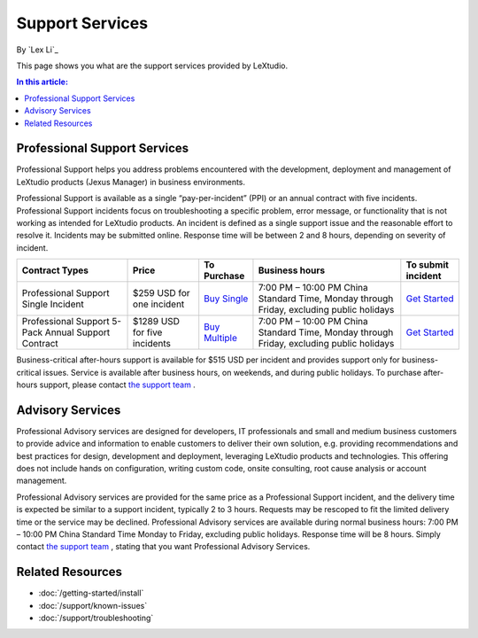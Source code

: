 Support Services
================

By `Lex Li`_

This page shows you what are the support services provided by LeXtudio.

.. contents:: In this article:
  :local:
  :depth: 1

Professional Support Services
-----------------------------
Professional Support helps you address problems encountered with the
development, deployment and management of LeXtudio products (Jexus Manager)
in business environments.

Professional Support is available as a single “pay-per-incident” (PPI) or an
annual contract with five incidents. Professional Support incidents focus on
troubleshooting a specific problem, error message, or functionality that is
not working as intended for LeXtudio products. An incident is defined as a
single support issue and the reasonable effort to resolve it. Incidents may be
submitted online. Response time will be between 2 and 8 hours, depending on
severity of incident.

===================================================  ============================  ====================================================================================================  ========================================================================================  ====
Contract Types                                       Price                         To Purchase                                                                                           Business hours                                                                            To submit incident
===================================================  ============================  ====================================================================================================  ========================================================================================  ====
Professional Support Single Incident                 $259 USD for one incident     `Buy Single <https://www.paypal.com/cgi-bin/webscr?cmd=_s-xclick&hosted_button_id=645N4K4VUSWZA>`_    7:00 PM – 10:00 PM China Standard Time, Monday through Friday, excluding public holidays	`Get Started`_
Professional Support 5-Pack Annual Support Contract  $1289 USD for five incidents  `Buy Multiple <https://www.paypal.com/cgi-bin/webscr?cmd=_s-xclick&hosted_button_id=QM25DRTM9JBM6>`_  7:00 PM – 10:00 PM China Standard Time, Monday through Friday, excluding public holidays	`Get Started`_
===================================================  ============================  ====================================================================================================  ========================================================================================  ====

Business-critical after-hours support is available for $515 USD per incident
and provides support only for business-critical issues. Service is available
after business hours, on weekends, and during public holidays. To purchase
after-hours support, please contact `the support team`_ .

Advisory Services
-----------------
Professional Advisory services are designed for developers, IT professionals
and small and medium business customers to provide advice and information to
enable customers to deliver their own solution, e.g. providing recommendations
and best practices for design, development and deployment, leveraging
LeXtudio products and technologies. This offering does not include hands on
configuration, writing custom code, onsite consulting, root cause analysis or
account management.

Professional Advisory services are provided for the same price as a
Professional Support incident, and the delivery time is expected be similar to
a support incident, typically 2 to 3 hours. Requests may be rescoped to fit
the limited delivery time or the service may be declined. Professional
Advisory services are available during normal business hours: 7:00 PM – 10:00
PM China Standard Time Monday to Friday, excluding public holidays. Response
time will be 8 hours. Simply contact `the support team`_ , stating that you
want Professional Advisory Services.

.. _Get Started: mailto:support@lextm.com
.. _the support team:  mailto:support@lextm.com


Related Resources
-----------------

- :doc:`/getting-started/install`
- :doc:`/support/known-issues`
- :doc:`/support/troubleshooting`
